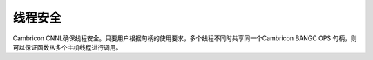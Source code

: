 线程安全
=================

Cambricon CNNL确保线程安全。只要用户根据句柄的使用要求，多个线程不同时共享同一个Cambricon BANGC OPS 句柄，则可以保证函数从多个主机线程进行调用。
